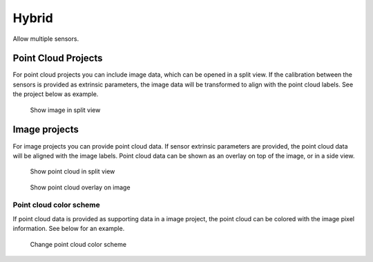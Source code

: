 Hybrid
------
Allow multiple sensors.

Point Cloud Projects
~~~~~~~~~~~~~~~~~~~~
For point cloud projects you can include image data, which can
be opened in a split view. If the calibration between the sensors is provided as 
extrinsic parameters, the image data will be transformed to align with the
point cloud labels. See the project below as example.

.. figure:: ../media/doc/images/image_split_view.gif
    :alt: Image split view

   Show image in split view

Image projects 
~~~~~~~~~~~~~~
For image projects you can provide point cloud data. If sensor extrinsic parameters
are provided, the point cloud data will be aligned with the image labels. 
Point cloud data can be shown as an overlay on top of the image, or in a side view.

.. figure:: ../media/doc/videos/point_cloud_split_view.gif
    :alt: Point cloud split view

   Show point cloud in split view

.. figure:: ../media/doc/videos/point_cloud_overlay.gif
    :alt: Point cloud overlay

   Show point cloud overlay on image

Point cloud color scheme
========================
If point cloud data is provided as supporting data in a image project, the
point cloud can be colored with the image pixel information. See below for an example. 

.. figure:: ../media/doc/videos/point_cloud_color_scheme.gif
    :alt: Point cloud color scheme

   Change point cloud color scheme
